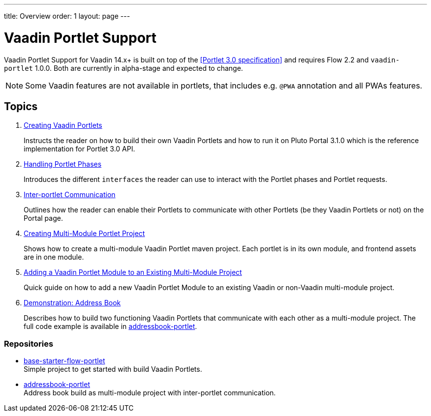 ---
title: Overview
order: 1
layout: page
---

= Vaadin Portlet Support

Vaadin Portlet Support for Vaadin 14.x+ is built on top of the <<Portlet 3.0
specification>> and requires Flow 2.2 and `vaadin-portlet` 1.0.0. Both are currently in alpha-stage
and expected to change.

[NOTE]
Some Vaadin features are not available in portlets, that includes e.g. `@PWA` annotation and all PWAs features. 

== Topics

. <<portlet-02-creating-vaadin-portlets#,Creating Vaadin Portlets>>
+
Instructs the reader on how to build their own Vaadin Portlets and how to run
it on Pluto Portal 3.1.0 which is the reference implementation for Portlet 3.0 API.

. <<portlet-03-handling-portlet-phases#,Handling Portlet Phases>>
+
Introduces the different `interfaces` the reader can use to interact with the
Portlet phases and Portlet requests.

. <<portlet-04-inter-portlet-communication#,Inter-portlet Communication>>
+
Outlines how the reader can enable their Portlets to communicate with other
Portlets (be they Vaadin Portlets or not) on the Portal page.

. <<portlet-05-creating-multi-module-portlet-project#,Creating Multi-Module Portlet Project>>
+
Shows how to create a multi-module Vaadin Portlet maven project.
Each portlet is in its own module, and frontend assets are in one module.

. <<portlet-06-adding-portlet-module#,Adding a Vaadin Portlet Module to an Existing Multi-Module Project>>
+
Quick guide on how to add a new Vaadin Portlet Module to an existing Vaadin or non-Vaadin multi-module project.

. <<portlet-demo-01-address-book#,Demonstration: Address Book>>
+
Describes how to build two functioning Vaadin Portlets that communicate with each other as a multi-module project.
The full code example is available in https://github.com/vaadin/addressbook-portlet[addressbook-portlet].

=== Repositories

* https://github.com/vaadin/base-starter-flow-portlet[base-starter-flow-portlet] +
Simple project to get started with build Vaadin Portlets.

* https://github.com/vaadin/addressbook-portlet[addressbook-portlet] +
Address book build as multi-module project with inter-portlet communication.

